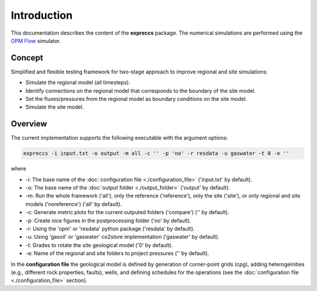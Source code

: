 ============
Introduction
============

.. image:: ./figs/introduction.gif
    :scale: 50%

This documentation describes the content of the **expreccs** package.
The numerical simulations are performed using the 
`OPM Flow <https://opm-project.org/?page_id=19>`_ simulator.

Concept
-------
Simplified and flexible testing framework for two-stage approach to improve regional and site simulations:

- Simulate the regional model (all timesteps).
- Identify connections on the regional model that corresponds to the boundary of the site model.
- Set the fluxes/pressures from the regional model as boundary conditions on the site model.
- Simulate the site model.

.. _overview:

Overview
--------
The current implementation supports the following executable with the argument options:

.. code-block:: bash

    expreccs -i input.txt -o output -m all -c '' -p 'no' -r resdata -u gaswater -t 0 -e ''

where 

- \-i: The base name of the :doc:`configuration file <./configuration_file>` ('input.txt' by default).
- \-o: The base name of the :doc:`output folder <./output_folder>` ('output' by default).
- \-m: Run the whole framework ('all'), only the reference ('reference'), only the site ('site'), or only regional and site models ('noreference') ('all' by default).
- \-c: Generate metric plots for the current outputed folders ('compare') ('' by default).
- \-p: Create nice figures in the postprocessing folder ('no' by default).
- \-r: Using the 'opm' or 'resdata' python package ('resdata' by default).
- \-u: Using 'gasoil' or 'gaswater' co2store implementation ('gaswater' by default).
- \-t: Grades to rotate the site geological model ('0' by default).
- \-e: Name of the regional and site folders to project pressures ('' by default).

In the **configuration file** the geological model is defined by generation
of corner-point grids (cpg), adding heterogeinities (e.g., different rock properties, faults), wells, and defining schedules for the
operations (see the :doc:`configuration file <./configuration_file>` section).